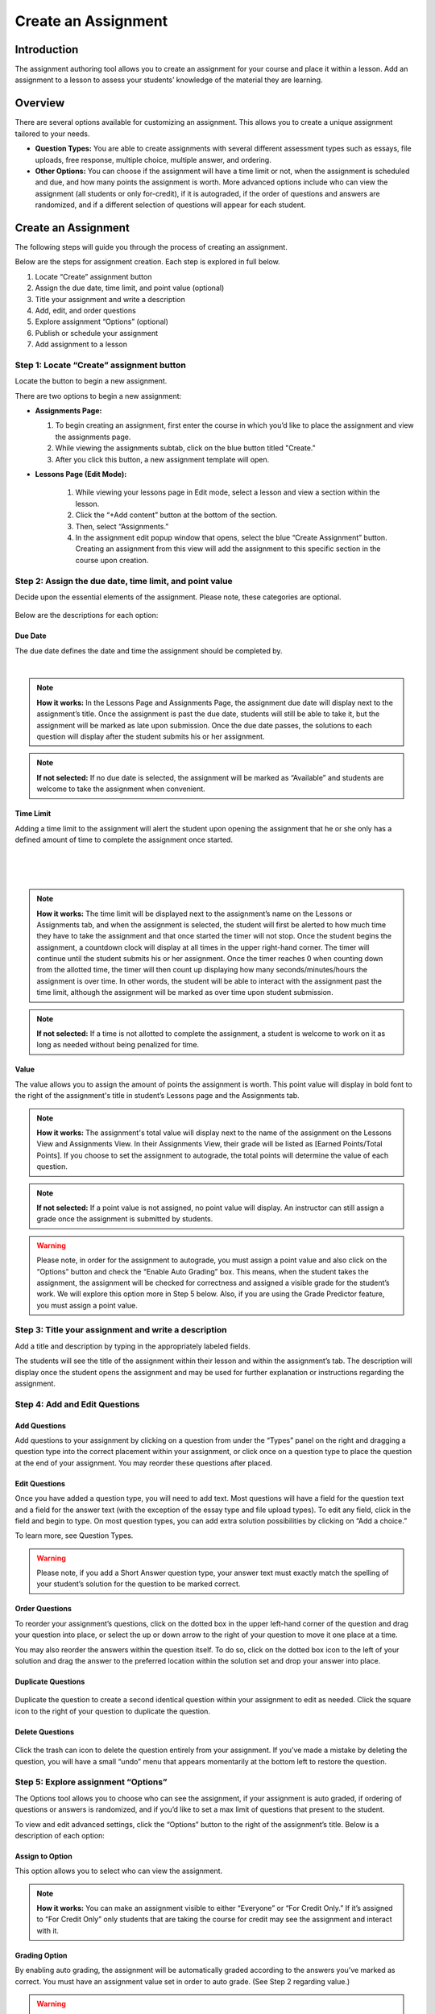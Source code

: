 .. _create-an-assignment:

==============================
Create an Assignment
==============================

Introduction
============

The assignment authoring tool allows you to create an assignment for
your course and place it within a lesson. Add an assignment to a lesson
to assess your students’ knowledge of the material they are learning.

 |image75|

Overview
=========

There are several options available for customizing an assignment. This
allows you to create a unique assignment tailored to your needs.

-  **Question Types:** You are able to create assignments with several
   different assessment types such as essays, file uploads, free
   response, multiple choice, multiple answer, and ordering.
-  **Other Options:** You can choose if the assignment will have a time
   limit or not, when the assignment is scheduled and due, and how many
   points the assignment is worth. More advanced options include who can
   view the assignment (all students or only for-credit), if it is
   autograded, if the order of questions and answers are randomized, and
   if a different selection of questions will appear for each student.

Create an Assignment
====================

The following steps will guide you through the process of creating an
assignment. 

Below are the steps for assignment creation. Each step is explored in
full below.

#. Locate “Create” assignment button
#. Assign the due date, time limit, and point value (optional)
#. Title your assignment and write a description
#. Add, edit, and order questions
#. Explore assignment “Options” (optional)
#. Publish or schedule your assignment
#. Add assignment to a lesson

Step 1: Locate “Create” assignment button
-----------------------------------------

Locate the button to begin a new assignment.

There are two options to begin a new assignment:

- **Assignments Page:**

  1. To begin creating an assignment, first enter the course in which you’d like to place the assignment and view the assignments page.

  2. While viewing the assignments subtab, click on the blue button titled "Create."
   
  3. After you click this button, a new assignment template will open.

- **Lessons Page (Edit Mode):**

    |image78|

   1. While viewing your lessons page in Edit mode, select a lesson and view a section within the lesson.
   
   2. Click the “+Add content” button at the bottom of the section.
   
   3. Then, select “Assignments.”
   
   4. In the assignment edit popup window that opens, select the blue “Create Assignment” button. Creating an assignment from this view will add the           assignment to this specific section in the course upon creation.

Step 2: Assign the due date, time limit, and point value
--------------------------------------------------------

Decide upon the essential elements of the assignment. Please note, these
categories are optional.

 |image79|

Below are the descriptions for each option:

Due Date
^^^^^^^^^^^^

The due date defines the date and time the assignment should be completed by.

  |image80|

.. note:: **How it works:** In the Lessons Page and Assignments Page, the assignment due date will display next to the assignment’s title. Once the assignment is past the due date, students will still be able to take it, but the assignment will be marked as late upon submission. Once the due date passes, the solutions to each question will display after the student submits his or her assignment.

.. note:: **If not selected:** If no due date is selected, the assignment will be marked as “Available” and students are welcome to take the assignment when convenient.

Time Limit 
^^^^^^^^^^^^

Adding a time limit to the assignment will alert the student upon opening the assignment that he or she only has a defined amount of time to complete the assignment once started.

 |image81|
 
|
 
 |image82|
 
|

.. note:: **How it works:** The time limit will be displayed next to the assignment’s name on the Lessons or Assignments tab, and when the assignment is selected, the student will first be alerted to how much time they have to take the assignment and that once started the timer will not stop. Once the student begins the assignment, a countdown clock will display at all times in the upper right-hand corner. The timer will continue until the student submits his or her assignment. Once the timer reaches 0 when counting down from the allotted time, the timer will then count up displaying how many seconds/minutes/hours the assignment is over time. In other words, the student will be able to interact with the assignment past the time limit, although the assignment will be marked as over time upon student submission.

.. note:: **If not selected:** If a time is not allotted to complete the assignment, a student is welcome to work on it as long as needed without being penalized for time.

Value
^^^^^^^^

The value allows you to assign the amount of points the assignment is worth. This point value will display in bold font to the right of the assignment's title in student’s Lessons page and the Assignments tab.
 
.. note:: **How it works:** The assignment's total value will display next to the name of the assignment on the Lessons View and Assignments View. In their Assignments View, their grade will be listed as [Earned Points/Total Points]. If you choose to set the assignment to autograde, the total points will determine the value of each question.
 
.. note:: **If not selected:** If a point value is not assigned, no point value will display. An instructor can still assign a grade once the assignment is submitted by students.

.. warning:: Please note, in order for the assignment to autograde, you must assign a point value and also click on the “Options” button and check the “Enable Auto Grading” box. This means, when the student takes the assignment, the assignment will be checked for correctness and assigned a visible grade for the student’s work. We will explore this option more in Step 5 below. Also, if you are using the Grade Predictor feature, you must assign a point value.

Step 3: Title your assignment and write a description
-----------------------------------------------------

Add a title and description by typing in the
appropriately labeled fields.

The students will see the title of the assignment within their lesson
and within the assignment’s tab. The description will display once the
student opens the assignment and may be used for further explanation or
instructions regarding the assignment.

Step 4: Add and Edit Questions
---------------------------------

 |image85|

Add Questions
^^^^^^^^^^^^^^

Add questions to your assignment by clicking on a question from
under the “Types” panel on the right and dragging a question type into
the correct placement within your assignment, or click once on a
question type to place the question at the end of your assignment. You
may reorder these questions after placed.

Edit Questions
^^^^^^^^^^^^^^^^ 

Once you have added a question type, you will need to add text.
Most questions will have a field for the question text and a field for
the answer text (with the exception of the essay type and file upload types). 
To edit any field, click in the field and begin
to type. On most question types, you can add extra solution
possibilities by clicking on “Add a choice.”

To learn more, see Question Types.

 |image86|

.. warning:: Please note, if you add a Short Answer question type, your answer text must exactly match the spelling of your student’s solution for the question to be marked correct.

Order Questions 
^^^^^^^^^^^^^^^^^^

To reorder your assignment’s questions, click on the dotted box
in the upper left-hand corner of the question and drag your question
into place, or select the up or down arrow to the right of your question
to move it one place at a time.

You may also reorder the answers within the question itself. To do so,
click on the dotted box icon to the left of your solution and drag the
answer to the preferred location within the solution set and drop your
answer into place.

Duplicate Questions
^^^^^^^^^^^^^^^^^^^^^

 |image88|
 
Duplicate the question to create a second identical question
within your assignment to edit as needed. Click the square icon to the
right of your question to duplicate the question.

Delete Questions
^^^^^^^^^^^^^^^^^^^

 |image89|
 
Click the trash can icon to delete the question entirely from
your assignment. If you’ve made a mistake by deleting the question, you
will have a small “undo” menu that appears momentarily at the bottom
left to restore the question.


Step 5: Explore assignment “Options”
------------------------------------

The Options tool allows you to choose who can see the assignment, if
your assignment is auto graded, if ordering of questions or answers is
randomized, and if you’d like to set a max limit of questions that
present to the student.

To view and edit advanced settings, click the “Options” button to the
right of the assignment’s title. Below is a description of each option:

Assign to Option
^^^^^^^^^^^^^^^^^^^^ 

This option allows you to select who can view the assignment.

 |image91|

.. note:: **How it works:** You can make an assignment visible to either “Everyone” or “For Credit Only.” If it’s assigned to “For Credit Only” only students that are taking the course for credit may see the assignment and interact with it.

Grading Option
^^^^^^^^^^^^^^^^

By enabling auto grading, the assignment will be automatically graded according to the answers you’ve marked as correct.
You must have an assignment value set in order to auto grade. (See Step 2 regarding value.)

 |image92|

.. warning:: **How it works:** Each question will share an equal amount of points counting toward the total value of the assignment. (Although, NextThought can set up an assignment to grade with different point values per question. Please contact NextThought if you are interested.) 
After the student submits his or her assignment, each question will be marked as correct or incorrect and display the student’s score based on number of correct answers and how much each question is worth. The instructor will also be able to view the student’s score and answers.

.. warning:: Please note, that if you have added a file upload or essay question type, auto grading will no longer be available to you since neither of these types can be automatically graded. Also note that all assignments will be “auto-assessed” regardless if they are auto-graded. Auto-assessed means that each question upon submission will be marked with either “Correct” or “Incorrect.”

If you plan to edit an assignment to autograde that wasn’t previously
autograded, or if you plan to edit or delete the point value associated
with an autograded assignment, please see “Editing Point Values and
Autograde Option” within the section titled "Edit or Delete an
Assignment" for more details.

Randomize Ordering
^^^^^^^^^^^^^^^^^^^^^

Selecting randomize will help ensure that each
student have a unique quiz while still displaying each question and
solution.

 |image93|

**Randomize Question Order:**

Selecting this option will randomize the order in which the questions
are presented to each student.

**Randomize Answer Order:**

Selecting this option will randomize the order in which the answers are
presented to each student.

**Max Limit:**

 |image94|
 
Setting a max limit of questions allows a designated amount
of questions from a larger set of questions to be randomly selected and
assigned to students. Students will only be able to see and interact
with their unique set of questions.

In other words, if you have 40 questions for the assignment, and you set
a max limit of 10 questions, each student will have 10 questions
randomly selected and presented to them from the 40 possible questions
on their assignment. These 10 questions will make up that student’s
unique assignment.

Step 6: Publish or schedule your assignment
-------------------------------------------

Once you have completed creating your assignment, the last step is to
publish the assignment and place it in a lesson. 

**Publish:**

Click on the “Publish” button at the bottom right-hand corner of your
assignment. This will open a new window displaying the options
“Publish,” “Schedule,” and “Draft” (the current state it’s in). If you
want to publish your assignment and make it available right away, click
“Publish” and then “Save.”

**Schedule:**

If you’d like the assignment to be scheduled to become
available, click “Schedule” and select the day and enter a time for it
to become available for students. Before this date and time, students
will only be able to see the title of the assignment and the date it
becomes available. They will not be able to view the assignment’s
contents. Once the assignment becomes available (or if it was
immediately published) the student may take the assignment. 

If you aren’t quite finished with the assignment, that’s okay. You can
leave it as is without publishing it and return to it later. It will be
saved as a draft. For instructions about returning to an assignment, see
the section "Edit or Delete an Assignment."


Step 7: Add assignment to a lesson
----------------------------------

There are two ways in which to add assignments to your lesson.

While Viewing your Assignment
^^^^^^^^^^^^^^^^^^^^^^^^^^^^^^^^

While viewing your assignment, you can add your assignment to a lesson.

#. Above the title of the assignment, click on the blue text that “Add
   to Lesson.” A new sharing window will appear that lists where the
   assignment is currently placed, and lists the current lessons, both
   drafted and published. |image97|
#. Now select the lesson you’d like to place the assignment in by
   clicking “Add to lesson.” When you select this, a pop up menu will
   allow you to select a section within the lesson to place the
   assignment. |image98|
#. Select the section(s) in which you’d like to place the assignment.
   The lesson will now be listed at the top of the sharing window.  |image99|
#. Now, click “Done.”

.. note:: You will notice that “Add to Lesson” has been replaced with the name of the lesson in which the assignment is shared to. Click on this again to add or remove the assignment from a lesson. You can also add it to multiple lessons.


While Viewing a Lesson
^^^^^^^^^^^^^^^^^^^^^^^

While viewing a lesson, you can add your assignment to a lesson.

#. Click on the “Edit” at the top right-hand corner of the lesson. This
   will enter the editing mode. 
   
#. Now, find the section in which you’d like to place the assignment and
   click “+Add Content.” (This text appears at the bottom of each
   section within a lesson while in Edit Mode.) This will open the
   content menu. |image100|
   
#. In the content menu, select “Assignment.” |image101|

#. Next, find your assignment within the list of assignments, click on
   it, and then click “Select” in the bottom right-hand corner.

   .. warning:: If you do not see your assignment, you may not have set it to be published. Return to your assignment and publish the assignment. Please see the section "Edit or Delete an Assignment" to find out how to return to your assignment.

 |image102|

5. Now select “Add to Lesson” in the bottom right-hand corner to add it
   to your lesson.

 |image103|

.. note:: Please note, if you do not place an assignment in a lesson, published assignments can still be viewed by students within their Assignments tab.

Edit or Delete an Assignment
==============================

You can return to an assignment to complete it, make necessary changes,
or delete the assignment entirely.

To return to an assignment to edit or delete it:

#. Click on the Assignments tab and view the Assignments subtab. This
   will list all assignments in your course both published and drafts.
   
#. Now, click the blue text “Edit” to the right of the assignment’s name
   to view it in editing mode.

 |image104|

Editing Assignments
-------------------

Depending on the state your assignment is in some editing options may be
limited. Use the descriptions below to understand your limitations:

1. **If the assignment is in draft currently (or scheduled for a future date), you are not limited to the edits you can make.**

  As you edit the assignment, your edits will be saved automatically as
  you go. Please make sure you are finished editing your assignment before
  the scheduled date at which point the assignment will be “published” and
  viewable.

2. **If the assignment is published, but no student has yet interacted with it, you are not limited to the edits you can make; however, you will be required to save some types of edits manually instead of the application saving changes automatically as you go.**

  Any edits to published questions (or adding new questions) will open the
  question in a new pop-up window. Once you have made changes to that
  question and are satisfied with its presentation, click the “Save”
  button to publish the new version of the question at once and continue
  editing.

  |image105|

  Other edits such as toggling different Options, moving the order of the
  questions, deleting questions, adding a time limit, as well as adding a
  due date will be saved automatically when the change occurs.

3. **If the assignment is published, but students have begun the assignment, you will be limited in the edits you can make.**

  In this scenario, only minor changes can be made such as textual changes
  in question or answer text or in the assignment title and description.
  You may also assign a new value to the question, select a new answer, or
  assign a new due date or scheduled date. 

  (Please note, if the assignment
  is set to autograde and you assign a new value to the assignment, the
  assignment will be regraded according to the new value for those
  students who have already taken the assignment. Also, if you assign a
  different solution than previously selected, the assignment will regrade
  and reassess accordingly for those who have already submitted their
  assignment.)

  If you need to make larger changes such as adding a question, deleting a
  question, and toggling different Options, you will receive an error
  message in the bottom right-hand corner and will be prompted to Reset
  student assignments in order to save the changes. Resetting the
  assignment will clear all student submissions and students will have to
  retake the updated assignment.

4. **If the assignment was not created using our authoring tools,** the assignment will be referred to as a “Legacy Assignment” and is limited to two types of edits, point value and autograde changes, regardless if students have begun the assignment or not. You can add, delete, or edit point values, and you have the option to turn autograde on or off by clicking the “Options” button and selecting the enable autograde option. Please see “Editing Point Values and Autograde Option” below for more details. |image106|

Editing Point Values and Autograde Option
-----------------------------------------

Within all assignments, regardless if students have begun the assignment
or not, you have the option to add, delete, or edit point values, and
turn autograding on or off. Please click “Edit” next to the assignment’s
name in your Assignments tab to enter Edit Mode. The point value is
located in the upper right-hand corner, and the autograde option is
listed within the “Options” button.

FAQ when editing autograde and point values:

-  There are some assignment types that can't be autograded (such as an
   essay). If this type of question exists within the assignment, it
   will not allow you to select autograde, although you are still
   welcome to add a point value.
-  If you choose autograde, all previously completed assignments should
   now autograde according to the point value you just defined.
-  If you choose autograde, all assignments taken after will also be
   autograded accordingly.
-  If you turn off autograde on an assignment that was previously
   autograded, any student’s assignment that was autograded will remain
   graded. In other words, their grade will not be deleted.
-  If you define a NEW point value with autograde already selected, the
   assignments will RE-AUTOGRADE according to the new point value (both
   previously completed assignments and assignments completed after the
   change).
-  If the assignment is MANUALLY GRADED by the professor, the manual
   grade will OVERRIDE any autograde settings for that student’s
   assignment. In other words, if a student’s assignment was graded by
   the professor and given “90 points” and then set to autograde, the
   “90” points will persist even if the autograde function would grade
   the student differently.

Deleting Assignments 
----------------------

To delete an assignment: 

1. View the assignment in editing mode. 

2. Select the publish button at the bottom right. (If students have begun taking the assignment, you will first be presented a Reset button. You will need to reset student progress before proceeding.)

3. Now, click the “delete” button. A window will now appear to confirm deletion.

 |image108|

Copying or Sharing a Question to Another Assignment
===================================================

Overview
--------

The question sharing features allows you to take one question from an
assignment and place it into another assignment. This can be useful when
creating cumulative tests: perhaps you’d like to take one question from
each quiz in the course and create a test from those questions.

Terms:

-  **Share:** Sharing a question refers to the same question being 
   "shared" over multiple assignments. By sharing, any edits to the
   question, regardless of location, will apply the edit to all
   locations.
-  **Copy:** After you share a question, you have the option to “detach” the
   question from other locations so that question edits are not shared
   across locations. Detaching a shared question essentially makes a
   “copy” of the question and places it in a new location. 

Before we get started, please note:

-  **Editing:** When you edit a shared question/answer, on either
   assignment, it will edit the question/answer set in both places.
-  **Editing Limitations:** You might be limited to what you
   can edit on the question if an assignment it was shared with has been taken. 
   For example, if a quiz and cumulative exam share a question,
   and the students have taken the quiz, then from within the exam you
   will only be able to select a different solution (e.g., from “A” to
   “B”), or make minor text edits. You will not be allowed to delete
   solutions or reorder solutions. (If you do choose to select a new
   solution, the previously taken assignment will regrade according to
   the new solution in the question).
-  **Copy vs. Share:** If you wish to only make a copy of the question and
   place it in another assignment (and not “share” the question to where
   edits will affect both places), you do have the option to “detach”
   the shared question once you’ve placed it into another assignment. We
   will go over this below.

Sharing and copying a question:
-------------------

You can share a question between multiple assignments.

1. Navigate to the Assignments tab, and click on the Assignments subtab.
Now, click “Edit” to the far right of the assignment’s name. This will
open the assignment editing mode.

2. Now, find the menu to the right of a question, and select the
ellipsis symbol. Select “Share with Other Assignments” to open the
question sharing window.

 |image109|

3. The sharing window will display the assignments the question is
currently shared in, and also all available assignments. By default, the
current assignment the question is contained in will be listed in the
“Shared To” list.

 |image110|

4. Select “Add to Assignment” to the right of the assignment in
which you’d like to add the question. When you add a question to an
assignment, the question will be added to the end of the assignment.
(You can rearrange the questions within the assignment itself.) The
assignment will now be added to the “Shared To” list.

 |image111|

5. Click “Done” to exit the sharing window. Notice the question now
displays “Shared” to indicate that it is a question being shared to
another assignment. |image112| If you choose to, you can detach the shared question from each other by
hovering over the question and selecting the text that appears “Detach
from Other Assignments.”

If you choose to detach a question, the question functions as a copy and you are free to make edits without it affecting the same question
in another assignment.


 |image113|

.. |image75| image:: images/image15.png
.. |Screen Shot 2016-07-17 at 6.49.51 PM.png| image:: images/image26.png
.. |image77| image:: images/image115.png
.. |image78| image:: images/image102.png
.. |image79| image:: images/image3.png
.. |image80| image:: images/image76.png
.. |image81| image:: images/image75.png
.. |image82| image:: images/image79.png
.. |image83| image:: images/image72.png
.. |image84| image:: images/image123.png
.. |image85| image:: images/image107.png
.. |image86| image:: images/image42.png
.. |image87| image:: images/image44.png
.. |image88| image:: images/image109.png
.. |image89| image:: images/image1.png
.. |image90| image:: images/image27.png
.. |image91| image:: images/image80.png
.. |image92| image:: images/image45.png
.. |image93| image:: images/image101.png
.. |image94| image:: images/image48.png
.. |image95| image:: images/image83.png
.. |image96| image:: images/image23.png
.. |image97| image:: images/image54.png
.. |image98| image:: images/image114.png
.. |image99| image:: images/image34.png
.. |image100| image:: images/image64.png
.. |image101| image:: images/image58.png
.. |image102| image:: images/image63.png
.. |image103| image:: images/image77.png
.. |image104| image:: images/image70.png
.. |image105| image:: images/image91.png
.. |image106| image:: images/image96.png
.. |image107| image:: images/image100.png
.. |image108| image:: images/image87.png
.. |image109| image:: images/image43.png
.. |image110| image:: images/image112.png
.. |image111| image:: images/image89.png
.. |image112| image:: images/image29.png
.. |image113| image:: images/image7.png
